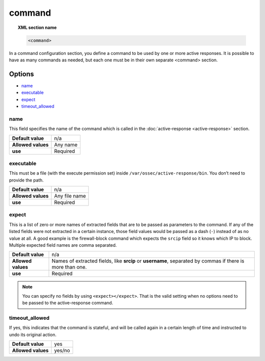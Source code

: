 .. _reference_ossec_commands:

command
========

.. topic:: XML section name

	.. code-block:: xml

		<command>

In a command configuration section, you define a command to be used by one or more active responses. It is possible to have as many commands as needed, but each one must be in their own separate <command> section.

Options
-------

- `name`_
- `executable`_
- `expect`_
- `timeout_allowed`_

name
^^^^

This field specifies the name of the command which is called in the :doc:`active-response <active-response>` section.

+--------------------+---------------+
| **Default value**  | n/a           |
+--------------------+---------------+
| **Allowed values** | Any name      |
+--------------------+---------------+
| **use**            | Required      |
+--------------------+---------------+

executable
^^^^^^^^^^

This must be a file (with the execute permission set) inside ``/var/ossec/active-response/bin``.
You don’t need to provide the path.

+--------------------+---------------+
| **Default value**  | n/a           |
+--------------------+---------------+
| **Allowed values** | Any file name |
+--------------------+---------------+
| **use**            | Required      |
+--------------------+---------------+

expect
^^^^^^

This is a list of zero or more names of extracted fields that are to be passed as parameters to the command. If any of the listed fields were not extracted in a certain instance, those field values would be passed as a dash (``-``) instead of as no value at all. A good example is the firewall-block command which expects the ``srcip`` field so it knows which IP to block.  Multiple expected field names are comma separated.

+--------------------+-----------------------------------------------------------------------------------------------------------+
| **Default value**  | n/a                                                                                                       |
+--------------------+-----------------------------------------------------------------------------------------------------------+
| **Allowed values** | Names of extracted fields, like **srcip** or **username**, separated by commas if there is more than one. |
+--------------------+-----------------------------------------------------------------------------------------------------------+
| **use**            | Required                                                                                                  |
+--------------------+-----------------------------------------------------------------------------------------------------------+

.. note::

   You can specify no fields by using ``<expect></expect>``.  That is the valid setting when no options need to be passed to the active-response command.


timeout_allowed
^^^^^^^^^^^^^^^

If yes, this indicates that the command is stateful, and will be called again in a certain length of time and instructed to undo its original action.

+--------------------+--------+
| **Default value**  | yes    |
+--------------------+--------+
| **Allowed values** | yes/no |
+--------------------+--------+
